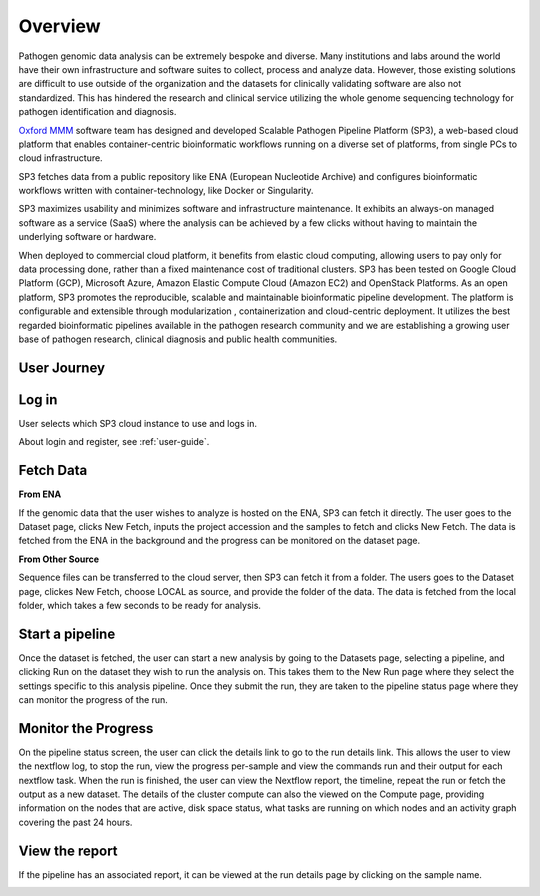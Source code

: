 Overview
========

Pathogen genomic data analysis can be extremely bespoke and diverse. Many institutions and labs around the world have their own infrastructure and software suites to collect, process and analyze data. However, those existing solutions are difficult to use outside of the organization and the datasets for clinically validating software are also not standardized. This has hindered the research and clinical service utilizing the whole genome sequencing technology for pathogen identification and diagnosis. 

`Oxford MMM <http://modmedmicro.nsms.ox.ac.uk/>`_ software team has designed and developed Scalable Pathogen Pipeline Platform (SP3), a web-based cloud platform that enables container-centric bioinformatic workflows running on a diverse set of platforms, from single PCs to cloud infrastructure. 

SP3 fetches data from a public repository like ENA (European Nucleotide Archive) and configures bioinformatic workflows written with container-technology, like Docker or Singularity. 

SP3 maximizes usability and minimizes software and infrastructure maintenance. It exhibits an always-on managed software as a service (SaaS) where the analysis can be achieved by a few clicks without having to maintain the underlying software or hardware. 

When deployed to commercial cloud platform, it benefits from elastic cloud computing, allowing users to pay only for data processing done, rather than a fixed maintenance cost of traditional clusters. SP3 has been tested  on Google Cloud Platform (GCP), Microsoft Azure, Amazon Elastic Compute Cloud (Amazon EC2)  and OpenStack Platforms. As an open platform, SP3 promotes the reproducible, scalable and maintainable bioinformatic pipeline development. The platform is configurable and extensible through modularization , containerization and cloud-centric deployment. 
It utilizes the best regarded bioinformatic pipelines available in the pathogen research community and we are establishing a growing user base of pathogen research, clinical diagnosis and public health communities.

.. image:: _static/architecture.png

User Journey
------------

.. image:: _static/flow.png

Log in
------

User selects which SP3 cloud instance to use and logs in.

About login and register, see :ref:`user-guide`.


Fetch Data
----------
.. image:: _static/fetch.png


**From ENA**

If the genomic data that the user wishes to analyze is hosted on the ENA, SP3 can fetch it directly. The user goes to the Dataset page, clicks New Fetch, inputs the project accession and the samples to fetch and clicks New Fetch. The data is fetched from the ENA in the background and the progress can be monitored on the dataset page.

**From Other Source**

Sequence files can be transferred to the cloud server, then SP3 can fetch it from a folder. The users goes to the Dataset page, clickes New Fetch, choose LOCAL as source, and provide the folder of the data. The data is fetched from the local folder, which takes a few seconds to be ready for analysis.

Start a pipeline
----------------

Once the dataset is fetched, the user can start a new analysis by going to the Datasets page, selecting a pipeline, and clicking Run on the dataset they wish to run the analysis on. This takes them to the New Run page where they select the settings specific to this analysis pipeline. Once they submit the run, they are taken to the pipeline status page where they can monitor the progress of the run.

Monitor the Progress
--------------------

.. image:: _static/monitor.png

On the pipeline status screen, the user can click the details link to go to the run details link. This allows the user to view the nextflow log, to stop the run, view the progress per-sample and view the commands run and their output for each nextflow task. When the run is finished, the user can view the Nextflow report, the timeline, repeat the run or fetch the output as a new dataset. The details of the cluster compute can also the viewed on the Compute page, providing information on the nodes that are active, disk space status, what tasks are running on which nodes and an activity graph covering the past 24 hours.

View the report
---------------

If the pipeline has an associated report, it can be viewed at the run details page by clicking on the sample name.

.. image:: _static/ERR025833.png

